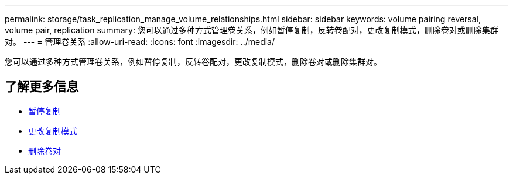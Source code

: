 ---
permalink: storage/task_replication_manage_volume_relationships.html 
sidebar: sidebar 
keywords: volume pairing reversal, volume pair, replication 
summary: 您可以通过多种方式管理卷关系，例如暂停复制，反转卷配对，更改复制模式，删除卷对或删除集群对。 
---
= 管理卷关系
:allow-uri-read: 
:icons: font
:imagesdir: ../media/


[role="lead"]
您可以通过多种方式管理卷关系，例如暂停复制，反转卷配对，更改复制模式，删除卷对或删除集群对。



== 了解更多信息

* xref:task_replication_pause_replication.adoc[暂停复制]
* xref:task_replication_change_the_mode.adoc[更改复制模式]
* xref:task_replication_delete_volume_pairs.adoc[删除卷对]

